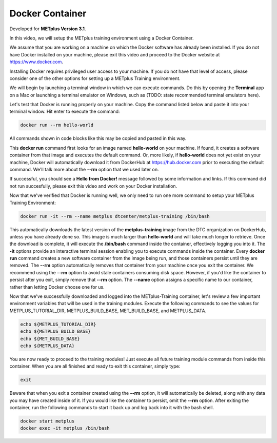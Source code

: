 .. _environment_docker:

Docker Container
================

.. raw:: html

  <iframe width="560" height="315" src="https://www.youtube.com/embed/MlVI2YAa6Ok" frameborder="0" allow="accelerometer; autoplay; encrypted-media; gyroscope; picture-in-picture" allowfullscreen></iframe>

Developed for **METplus Version 3.1**.

In this video, we will setup the METplus training environment using a Docker Container.

We assume that you are working on a machine on which the Docker software has already been installed.
If you do not have Docker installed on your machine, please exit this video and proceed to the Docker
website at https://www.docker.com.

Installing Docker requires privileged user access to your machine. If you do not have that level of access,
please consider one of the other options for setting up a METplus Training environment.

We will begin by launching a terminal window in which we can execute commands. Do this by opening the
**Terminal** app on a Mac or launching a terminal emulator on Windows, such as (TODO: state recommended terminal emulators here).

Let's test that Docker is running properly on your machine. Copy the command listed below and
paste it into your terminal window. Hit enter to execute the command:

.. code-block::

  docker run --rm hello-world

All commands shown in code blocks like this may be copied and pasted in this way.

This **docker run** command first looks for an image named **hello-world** on your machine.
If found, it creates a software container from that image and executes the default command.
Or, more likely, if **hello-world** does not yet exist on your machine, Docker will automatically
download it from DockerHub at https://hub.docker.com prior to executing the default command.
We'll talk more about the **--rm** option that we used later on.

If successful, you should see a **Hello from Docker!** message followed by some information and links.
If this command did not run succesfully, please exit this video and work on your Docker installation.

Now that we've verified that Docker is running well, we only need to run one more command to
setup your METplus Training Environment:

.. code-block::

  docker run -it --rm --name metplus dtcenter/metplus-training /bin/bash

This automatically downloads the latest version of the **metplus-training** image from the
DTC organization on DockerHub, unless you have already done so.
This image is much larger than **hello-world** and will take much longer to retrieve.
Once the download is complete, it will execute the **/bin/bash** command inside the container,
effectively logging you into it. The **-it** options provide an interactive terminal session enabling
you to execute commands inside the container. Every **docker run** command creates a new software
container from the image being run, and those containers persist until they are removed. The
**--rm** option automatically removes that container from your machine once you exit the container.
We recommend using the **--rm** option to avoid stale containers consuming disk space.
However, if you'd like the container to persist after you exit, simply remove that **--rm** option. 
The **--name** option assigns a specific name to our container, rather than letting Docker choose
one for us.

Now that we've successfully downloaded and logged into the METplus-Training container, let's
review a few important environment variables that will be used in the training modules.
Execute the following commands to see the values for METPLUS_TUTORIAL_DIR, METPLUS_BUILD_BASE,
MET_BUILD_BASE, and METPLUS_DATA.

.. code-block::

  echo ${METPLUS_TUTORIAL_DIR}
  echo ${METPLUS_BUILD_BASE}
  echo ${MET_BUILD_BASE}
  echo ${METPLUS_DATA} 

You are now ready to proceed to the training modules! Just execute all future training module
commands from inside this container. When you are all finished and ready to exit this container,
simply type:

.. code-block::

  exit

Beware that when you exit a container created using the **--rm** option, it will automatically be
deleted, along with any data you may have created inside of it. If you would like the container to
persist, omit the **--rm** option. After exiting the container, run the following commands to start
it back up and log back into it with the bash shell.

.. code-block::

  docker start metplus
  docker exec -it metplus /bin/bash


